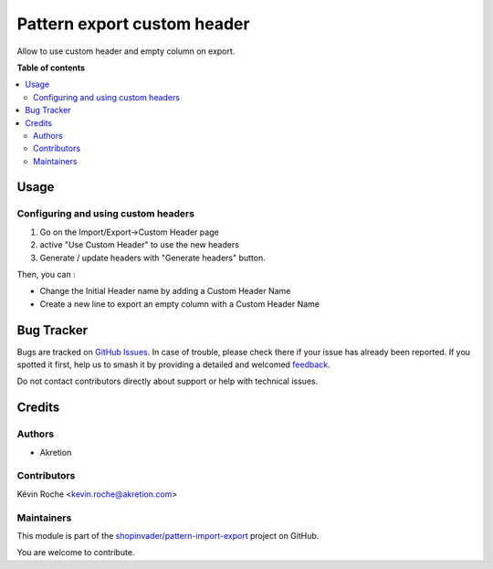 ============================
Pattern export custom header
============================

.. 
   !!!!!!!!!!!!!!!!!!!!!!!!!!!!!!!!!!!!!!!!!!!!!!!!!!!!
   !! This file is generated by oca-gen-addon-readme !!
   !! changes will be overwritten.                   !!
   !!!!!!!!!!!!!!!!!!!!!!!!!!!!!!!!!!!!!!!!!!!!!!!!!!!!
   !! source digest: sha256:8d29479d86488ad8030a9c398f0a21a7ae92f0dec7efc54522348ba738dd06f9
   !!!!!!!!!!!!!!!!!!!!!!!!!!!!!!!!!!!!!!!!!!!!!!!!!!!!

.. |badge1| image:: https://img.shields.io/badge/maturity-Beta-yellow.png
    :target: https://odoo-community.org/page/development-status
    :alt: Beta
.. |badge2| image:: https://img.shields.io/badge/licence-AGPL--3-blue.png
    :target: http://www.gnu.org/licenses/agpl-3.0-standalone.html
    :alt: License: AGPL-3
.. |badge3| image:: https://img.shields.io/badge/github-shopinvader%2Fpattern--import--export-lightgray.png?logo=github
    :target: https://github.com/shopinvader/pattern-import-export/tree/14.0/pattern_import_export_custom_header
    :alt: shopinvader/pattern-import-export

|badge1| |badge2| |badge3|

Allow to use custom header and empty column on export.

**Table of contents**

.. contents::
   :local:

Usage
=====

Configuring and using custom headers
~~~~~~~~~~~~~~~~~~~~~~~~~~~~~~~~~~~~

1. Go on the Import/Export->Custom Header page
2. active "Use Custom Header" to use the new headers
3. Generate / update headers with "Generate headers" button.

Then, you can :

- Change the Initial Header name by adding a Custom Header Name
- Create a new line to export an empty column with a Custom Header Name

Bug Tracker
===========

Bugs are tracked on `GitHub Issues <https://github.com/shopinvader/pattern-import-export/issues>`_.
In case of trouble, please check there if your issue has already been reported.
If you spotted it first, help us to smash it by providing a detailed and welcomed
`feedback <https://github.com/shopinvader/pattern-import-export/issues/new?body=module:%20pattern_import_export_custom_header%0Aversion:%2014.0%0A%0A**Steps%20to%20reproduce**%0A-%20...%0A%0A**Current%20behavior**%0A%0A**Expected%20behavior**>`_.

Do not contact contributors directly about support or help with technical issues.

Credits
=======

Authors
~~~~~~~

* Akretion

Contributors
~~~~~~~~~~~~

Kévin Roche <kevin.roche@akretion.com>

Maintainers
~~~~~~~~~~~

This module is part of the `shopinvader/pattern-import-export <https://github.com/shopinvader/pattern-import-export/tree/14.0/pattern_import_export_custom_header>`_ project on GitHub.

You are welcome to contribute.
